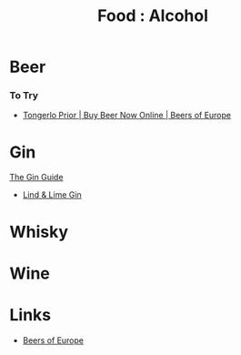:PROPERTIES:
:ID:       f3ee906f-4e5c-441b-95ea-99d72eae3edc
:mtime:    20240410202015
:ctime:    20240410202015
:END:
#+TITLE: Food : Alcohol
#+FILETAGS: :food:alcohol:

* Beer
*** To Try
+ [[https://www.beersofeurope.co.uk/beer/country/belgium/tongerlo-prior][Tongerlo Prior | Buy Beer Now Online | Beers of Europe]]
* Gin
[[https://www.theginguide.com/][The Gin Guide]]
+ [[https://lindandlime.com/][Lind & Lime Gin]]
* Whisky
* Wine


* Links

+ [[https://www.beersofeurope.co.uk/][Beers of Europe]]
